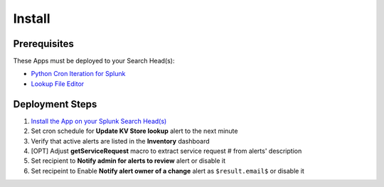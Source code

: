 Install
=======

Prerequisites
-------------

These Apps must be deployed to your Search Head(s):

- `Python Cron Iteration for Splunk <https://splunkbase.splunk.com/app/4027/>`_
- `Lookup File Editor <https://splunkbase.splunk.com/app/1724/>`_

Deployment Steps
----------------

#.  `Install the App on your Splunk Search Head(s) <https://docs.splunk.com/Documentation/Splunk/latest/Admin/Deployappsandadd-ons#Deployment_architectures>`_
#.  Set cron schedule for **Update KV Store lookup** alert to the next minute 
#.  Verify that active alerts are listed in the **Inventory** dashboard
#.  [OPT] Adjust **getServiceRequest** macro to extract service request # from alerts' description
#.  Set recipient to **Notify admin for alerts to review** alert or disable it
#.  Set recipeint to Enable **Notify alert owner of a change** alert as ``$result.email$`` or disable it
